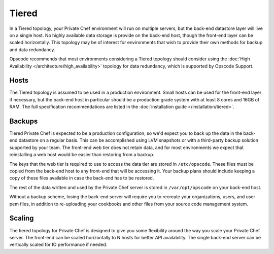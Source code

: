 .. index::
  single: tiered

==========
Tiered
==========

In a Tiered topology, your Private Chef environment will run on multiple servers, but the back-end datastore layer will live on a single host. No highly available data storage is provide on the back-end host, though the front-end layer can be scaled horizontally.  This topology may be of interest for environments that wish to provide their own methods for backup and data redundancy.

Opscode recommends that most environments considering a Tiered topology should consider using the :doc:`High Availability </architecture/high_availability>` topology for data redundancy, which is supported by Opscode Support.

.. index::
  pair: tiered; hosts

Hosts
-----

The Tiered topology is assumed to be used in a production environment.  Small hosts can be used for the front-end layer if necessary, but the back-end host in particular should be a production grade system with at least 8 cores and 16GB of RAM. The full specification recommendations are listed in the :doc:`installation guide </installation/tiered>`.

.. index::
  pair: tiered; backups

Backups
-------

Tiered Private Chef is expected to be a production configuration; so we'd expect you to back up the data in the back-end datastore on a regular basis.  This can be accomplished using LVM snapshots or with a third-party backup solution supported by your team.  The front-end web tier does not retain data, and for most environments we expect that reinstalling a web host would be easier than restoring from a backup.

The keys that the web tier is required to use to access the data tier are stored in ``/etc/opscode``.  These files must be copied from the back-end host to any front-end that will be accessing it.  Your backup plans should include keeping a copy of these files available in case the back-end has to be restored.

The rest of the data written and used by the Private Chef server is stored in ``/var/opt/opscode`` on your back-end host.

Without a backup scheme, losing the back-end server will require you to recreate your organizations, users, and user pem files, in addition to re-uploading your cookbooks and other files from your source code management system.

.. index::
  pair: tiered; scaling

Scaling
-------

The tiered topology for Private Chef is designed to give you some flexibility around the way you scale your Private Chef server.  The front-end can be scaled horizontally to N hosts for better API availability.  The single back-end server can be vertically scaled for IO performance if needed.
